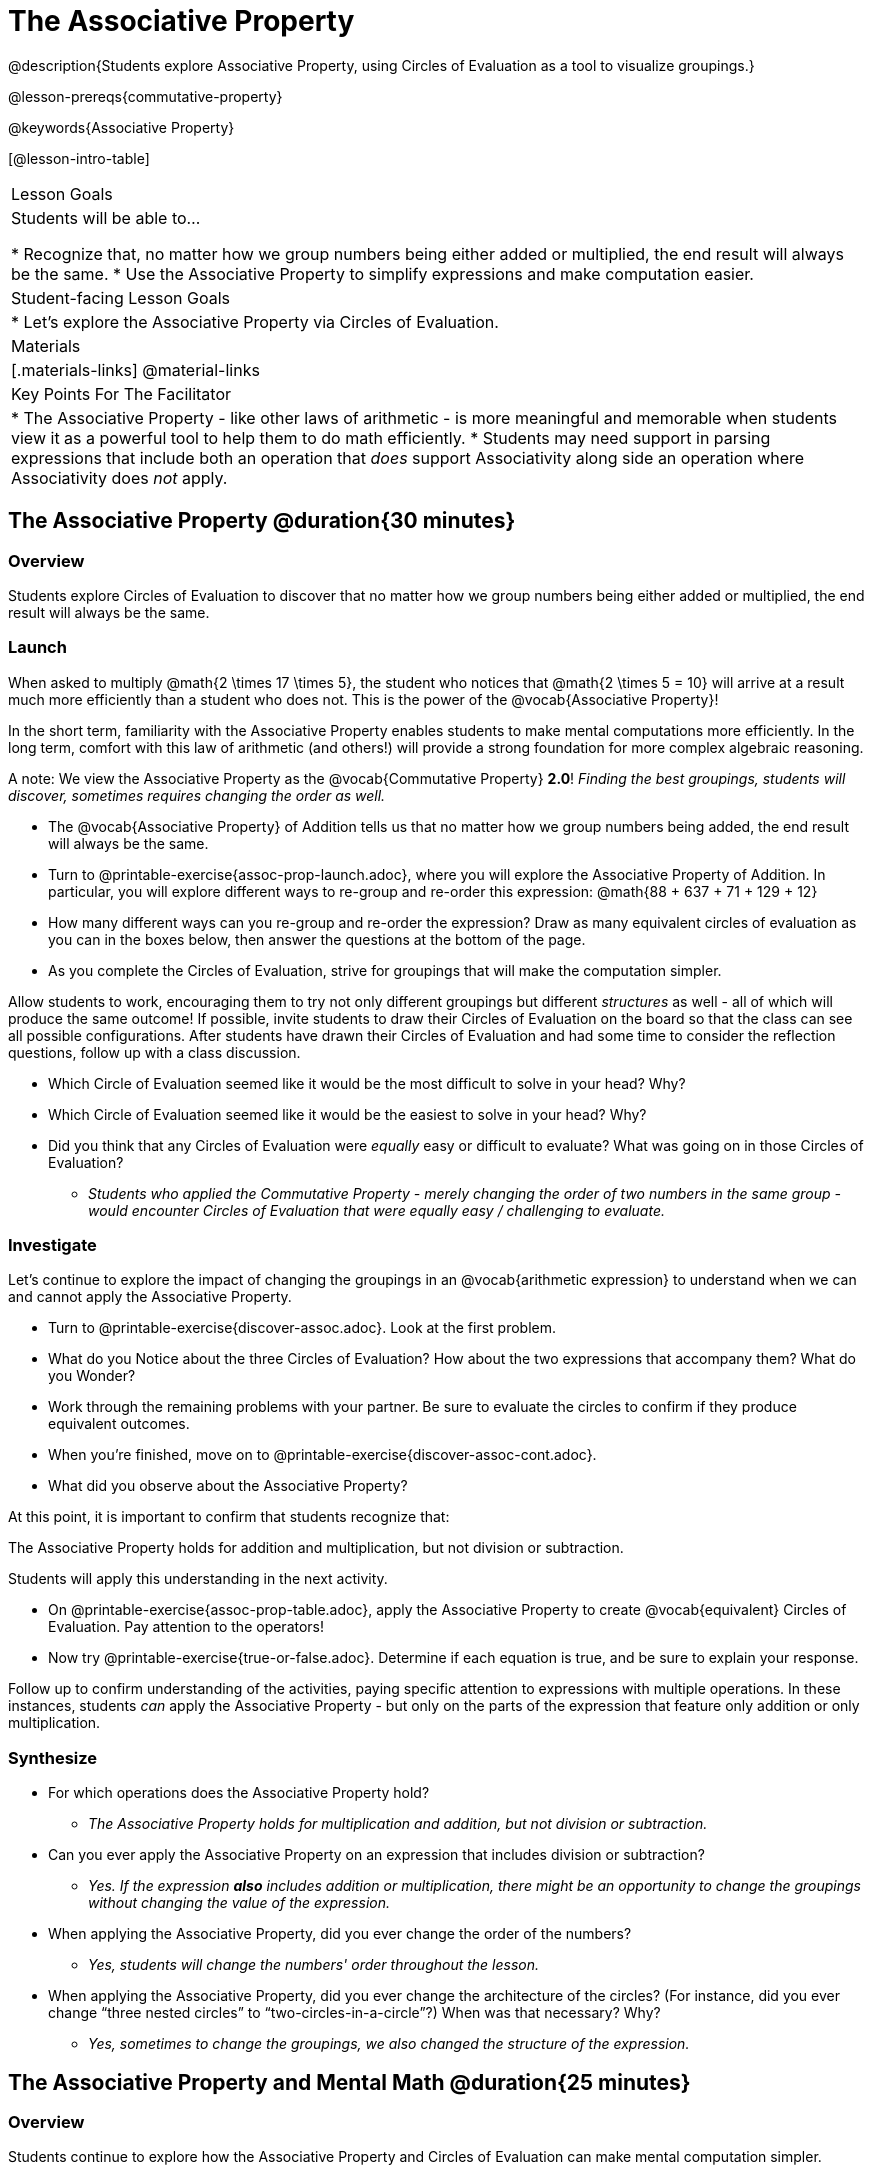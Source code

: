 = The Associative Property

@description{Students explore Associative Property, using Circles of Evaluation as a tool to visualize groupings.}

@lesson-prereqs{commutative-property}

@keywords{Associative Property}

[@lesson-intro-table]
|===

| Lesson Goals
| Students will be able to...

* Recognize that, no matter how we group numbers being either added or multiplied, the end result will always be the same.
* Use the Associative Property to simplify expressions and make computation easier.

| Student-facing Lesson Goals
|

* Let's explore the Associative Property via Circles of Evaluation.

| Materials
|[.materials-links]
@material-links

| Key Points For The Facilitator
|
* The Associative Property - like other laws of arithmetic - is more meaningful and memorable when students view it as a powerful tool to help them to do math efficiently.
* Students may need support in parsing expressions that include both an operation that _does_ support Associativity along side an operation where Associativity does _not_ apply.
|===

== The Associative Property @duration{30 minutes}

=== Overview

Students explore Circles of Evaluation to discover that no matter how we group numbers being either added or multiplied, the end result will always be the same.

=== Launch

When asked to multiply @math{2 \times 17 \times 5}, the student who notices that @math{2 \times 5 = 10} will arrive at a result much more efficiently than a student who does not. This is the power of the @vocab{Associative Property}!

In the short term, familiarity with the Associative Property enables students to make mental computations more efficiently. In the long term, comfort with this law of arithmetic (and others!) will provide a strong foundation for more complex algebraic reasoning.

A note: We view the Associative Property as the @vocab{Commutative Property} *2.0*! _Finding the best groupings, students will discover, sometimes requires changing the order as well._

[.lesson-instruction]
- The @vocab{Associative Property} of Addition tells us that no matter how we group numbers being added, the end result will always be the same.
- Turn to @printable-exercise{assoc-prop-launch.adoc}, where you will explore the Associative Property of Addition. In particular, you will explore different ways to re-group and re-order this expression: @math{88 + 637 + 71 + 129 + 12}
- How many different ways can you re-group and re-order the expression? Draw as many equivalent circles of evaluation as you can in the boxes below, then answer the questions at the bottom of the page.
- As you complete the Circles of Evaluation, strive for groupings that will make the computation simpler.

Allow students to work, encouraging them to try not only different groupings but different _structures_ as well - all of which will produce the same outcome! If possible, invite students to draw their Circles of Evaluation on the board so that the class can see all possible configurations. After students have drawn their Circles of Evaluation and had some time to consider the reflection questions, follow up with a class discussion.

[.lesson-instruction]
- Which Circle of Evaluation seemed like it would be the most difficult to solve in your head? Why?
- Which Circle of Evaluation seemed like it would be the easiest to solve in your head? Why?
- Did you think that any Circles of Evaluation were _equally_ easy or difficult to evaluate? What was going on in those Circles of Evaluation?
** _Students who applied the Commutative Property - merely changing the order of two numbers in the same group - would encounter Circles of Evaluation that were equally easy / challenging to evaluate._


=== Investigate

Let's continue to explore the impact of changing the groupings in an @vocab{arithmetic expression} to understand when we can and cannot apply the Associative Property.

[.lesson-instruction]
- Turn to @printable-exercise{discover-assoc.adoc}. Look at the first problem.
- What do you Notice about the three Circles of Evaluation? How about the two expressions that accompany them? What do you Wonder?
- Work through the remaining problems with your partner. Be sure to evaluate the circles to confirm if they produce equivalent outcomes.
- When you're finished, move on to @printable-exercise{discover-assoc-cont.adoc}.
- What did you observe about the Associative Property?

At this point, it is important to confirm that students recognize that:

[.lesson-point]
The Associative Property holds for addition and multiplication, but not division or subtraction.

Students will apply this understanding in the next activity.

[.lesson-instruction]
- On @printable-exercise{assoc-prop-table.adoc}, apply the Associative Property to create @vocab{equivalent} Circles of Evaluation. Pay attention to the operators!
- Now try @printable-exercise{true-or-false.adoc}. Determine if each equation is true, and be sure to explain your response.

Follow up to confirm understanding of the activities, paying specific attention to expressions with multiple operations. In these instances, students _can_ apply the Associative Property - but only on the parts of the expression that feature only addition or only multiplication.

=== Synthesize

- For which operations does the Associative Property hold?
** _The Associative Property holds for multiplication and addition, but not division or subtraction._
- Can you ever apply the Associative Property on an expression that includes division or subtraction?
** _Yes. If the expression *also* includes addition or multiplication, there might be an opportunity to change the groupings without changing the value of the expression._
- When applying the Associative Property, did you ever change the order of the numbers?
** _Yes, students will change the numbers' order throughout the lesson._
- When applying the Associative Property, did you ever change the architecture of the circles? (For instance, did you ever change “three nested circles” to “two-circles-in-a-circle”?) When was that necessary? Why?
** _Yes, sometimes to change the groupings, we also changed the structure of the expression._

== The Associative Property and Mental Math @duration{25 minutes}

=== Overview
Students continue to explore how the Associative Property and Circles of Evaluation can make mental computation simpler.

=== Launch

[.lesson-instruction]
- Think of an addition or multiplication problem that _appears_ to be very challenging, but is _much_ easier to solve after applying the Associative Property. Write it down on a piece of paper. Try to be creative!
- Trade papers with a partner. How do your problems compare?
- Turn your paper in to your teacher.

We encourage you to review students' submissions, and write a few on the board to discuss as a class. We want to sharpen students' eyes and help them develop the ability to spot instances when they might apply the Associative Property in any context.

=== Investigate

[.lesson-instruction]
- Complete @printable-exercise{which-circles-make-the-math-easier.adoc}. Examine each Circle of Evaluation and put a check mark by the one that results in a simpler computation. Then, evaluate the expression.
- Now, try @printable-exercise{props-make-comp-easier.adoc} to apply the Associative Property to expressions with more numbers and varying operators.
- Try @printable-exercise{props-make-comp-easier-challenge.adoc} to apply the Associative Property to expressions with fractions and decimals.

=== Synthesize

- How can the Associative Property help you do mental math more efficiently?
- How are the Commutative and Associative Properties similar? How are they different?
